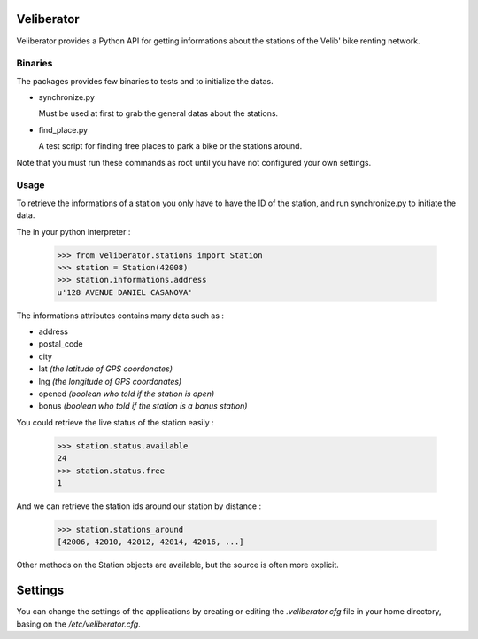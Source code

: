Veliberator
===========

Veliberator provides a Python API for getting informations
about the stations of the Velib' bike renting network.

Binaries
--------

The packages provides few binaries to tests and to initialize the datas.

* synchronize.py

  Must be used at first to grab the general datas about the stations.

* find_place.py

  A test script for finding free places to park a bike or the stations around.

Note that you must run these commands as root until you have not configured 
your own settings.

Usage
-----

To retrieve the informations of a station you only
have to have the ID of the station, and run synchronize.py
to initiate the data.

The in your python interpreter :

    >>> from veliberator.stations import Station
    >>> station = Station(42008)
    >>> station.informations.address
    u'128 AVENUE DANIEL CASANOVA'

The informations attributes contains many data such as :

* address
* postal_code
* city
* lat *(the latitude of GPS coordonates)*
* lng *(the longitude of GPS coordonates)*
* opened *(boolean who told if the station is open)*
* bonus *(boolean who told if the station is a bonus station)*

You could retrieve the live status of the station easily :

    >>> station.status.available
    24
    >>> station.status.free
    1
  
And we can retrieve the station ids around our station by distance :

    >>> station.stations_around
    [42006, 42010, 42012, 42014, 42016, ...]

Other methods on the Station objects are available, but the source is often more explicit.

Settings
========

You can change the settings of the applications by creating or editing the *.veliberator.cfg* 
file in your home directory, basing on the */etc/veliberator.cfg*.

